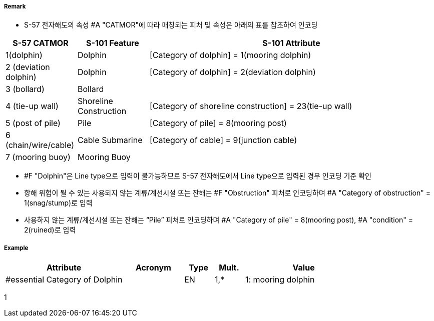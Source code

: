 // tag::Dolphin[]
===== Remark
- S-57 전자해도의 속성 #A "CATMOR"에 따라 매칭되는 피처 및 속성은 아래의 표를 참조하여 인코딩

[%header,cols="1,1,4",format=csv]
|===
S-57 CATMOR,S-101 Feature,S-101 Attribute
1(dolphin),Dolphin,[Category of dolphin] = 1(mooring dolphin)
2 (deviation dolphin),Dolphin,[Category of dolphin] = 2(deviation dolphin)
3 (bollard),Bollard,
4 (tie-up wall),Shoreline Construction,[Category of shoreline construction] = 23(tie-up wall)
5 (post of pile),Pile,[Category of pile] = 8(mooring post)
6 (chain/wire/cable),Cable Submarine,[Category of cable] = 9(junction cable)
7 (mooring buoy),Mooring Buoy,
|===

- #F "Dolphin"은 Line type으로 입력이 불가능하므로 S-57 전자해도에서 Line type으로 입력된 경우 인코딩 기준 확인
- 항해 위험이 될 수 있는 사용되지 않는 계류/계선시설 또는 잔해는 #F "Obstruction" 피처로 인코딩하며 #A "Category of obstruction" = 1(snag/stump)로 입력
- 사용하지 않는 계류/계선시설 또는 잔해는 “Pile” 피처로 인코딩하며 #A "Category of pile" = 8(mooring post), #A "condition" = 2(ruined)로 입력

===== Example
[cols="20,10,5,5,20", options="header"]
|===
|Attribute |Acronym |Type |Mult. |Value

|#essential Category of Dolphin||EN|1,*| 1: mooring dolphin
|===
1
// end::Dolphin[]
